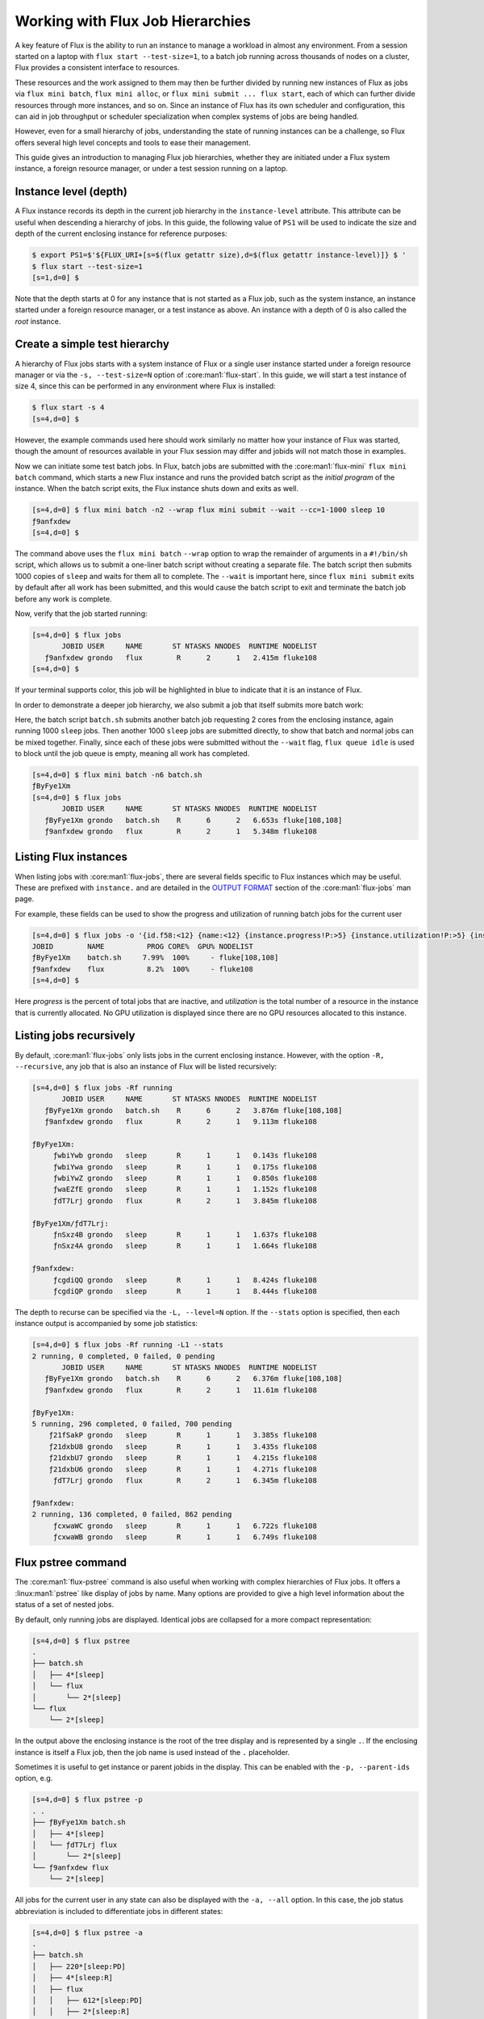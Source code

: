 .. _hierarchies:

=================================
Working with Flux Job Hierarchies
=================================

A key feature of Flux is the ability to run an instance to manage a workload
in almost any environment. From a session started on a laptop with ``flux
start --test-size=1``, to a batch job running across thousands of nodes
on a cluster, Flux provides a consistent interface to resources.

These resources and the work assigned to them may then be further
divided by running new instances of Flux as jobs via ``flux mini batch``,
``flux mini alloc``, or ``flux mini submit ... flux start``, each of which
can further divide resources through more instances, and so on. Since an
instance of Flux has its own scheduler and configuration, this can aid in
job throughput or scheduler specialization when complex systems of jobs
are being handled.

However, even for a small hierarchy of jobs, understanding the state of
running instances can be a challenge, so Flux offers several high level
concepts and tools to ease their management.

This guide gives an introduction to managing Flux job hierarchies, whether
they are initiated under a Flux system instance, a foreign resource manager,
or under a test session running on a laptop.

----------------------
Instance level (depth)
----------------------

A Flux instance records its depth in the current job hierarchy in the
``instance-level`` attribute. This attribute can be useful when descending
a hierarchy of jobs. In this guide, the following value of ``PS1`` will
be used to indicate the size and depth of the current enclosing instance
for reference purposes:

.. code-block:: console

  $ export PS1=$'${FLUX_URI+[s=$(flux getattr size),d=$(flux getattr instance-level)]} $ '
  $ flux start --test-size=1
  [s=1,d=0] $ 

Note that the depth starts at 0 for any instance that is not started
as a Flux job, such as the system instance, an instance started under
a foreign resource manager, or a test instance as above. An instance
with a depth of 0 is also called the *root* instance.

------------------------------
Create a simple test hierarchy
------------------------------

A hierarchy of Flux jobs starts with a system instance of Flux or a single
user instance started under a foreign resource manager or via the
``-s, --test-size=N`` option of :core:man1:`flux-start`. In this guide, we will
start a test instance of size 4, since this can be performed in any
environment where Flux is installed:

.. code-block:: console

   $ flux start -s 4
   [s=4,d=0] $ 

However, the example commands used here should work similarly no matter
how your instance of Flux was started, though the amount of resources
available in your Flux session may differ and jobids will not match
those in examples.

Now we can initiate some test batch jobs. In Flux, batch jobs are submitted
with the :core:man1:`flux-mini` ``flux mini batch`` command, which starts a
new Flux instance and runs the provided batch script as the *initial
program* of the instance. When the batch script exits, the Flux instance
shuts down and exits as well.

.. code-block:: console

  [s=4,d=0] $ flux mini batch -n2 --wrap flux mini submit --wait --cc=1-1000 sleep 10
  ƒ9anfxdew
  [s=4,d=0] $

The command above uses the ``flux mini batch`` ``--wrap`` option to wrap
the remainder of arguments in a ``#!/bin/sh`` script, which allows us to
submit a one-liner batch script without creating a separate file. The batch
script then submits 1000 copies of ``sleep`` and waits for them all to
complete. The ``--wait`` is important here, since ``flux mini submit``
exits by default after all work has been submitted, and this would cause
the batch script to exit and terminate the batch job before any work is
complete.

Now, verify that the job started running:

.. code-block:: console

  [s=4,d=0] $ flux jobs
         JOBID USER     NAME       ST NTASKS NNODES  RUNTIME NODELIST
     ƒ9anfxdew grondo   flux        R      2      1   2.415m fluke108
  [s=4,d=0] $

If your terminal supports color, this job will be highlighted in blue
to indicate that it is an instance of Flux.

In order to demonstrate a deeper job hierarchy, we also submit a job
that itself submits more batch work:

.. code-block:: shell
   :caption: batch.sh

   #!/bin/sh
   flux mini batch -n2 --wrap flux mini submit --wait --cc=1-1000 sleep 10
   flux mini submit --cc=1-1000 sleep 10
   flux queue idle

Here, the batch script ``batch.sh`` submits another batch job requesting 2
cores from the enclosing instance, again running 1000 ``sleep`` jobs. Then
another 1000 ``sleep`` jobs are submitted directly, to show that batch
and normal jobs can be mixed together. Finally, since each of these jobs
were submitted without the ``--wait`` flag, ``flux queue idle`` is used
to block until the job queue is empty, meaning all work has completed.

.. code-block:: console

  [s=4,d=0] $ flux mini batch -n6 batch.sh
  ƒByFye1Xm
  [s=4,d=0] $ flux jobs
         JOBID USER     NAME       ST NTASKS NNODES  RUNTIME NODELIST
     ƒByFye1Xm grondo   batch.sh    R      6      2   6.653s fluke[108,108]
     ƒ9anfxdew grondo   flux        R      2      1   5.348m fluke108

----------------------
Listing Flux instances
----------------------

When listing jobs with :core:man1:`flux-jobs`, there are several fields
specific to Flux instances which may be useful. These are prefixed with
``instance.`` and are detailed in the `OUTPUT FORMAT <https://flux-framework.readthedocs.io/projects/flux-core/en/latest/man1/flux-jobs.html#output-format>`_
section of the :core:man1:`flux-jobs` man page.

For example, these fields can be used to show the progress and utilization
of running batch jobs for the current user

.. code-block:: console

  [s=4,d=0] $ flux jobs -o '{id.f58:<12} {name:<12} {instance.progress!P:>5} {instance.utilization!P:>5} {instance.gpu_utilization!P:>5h} {nodelist}'
  JOBID        NAME          PROG CORE%  GPU% NODELIST
  ƒByFye1Xm    batch.sh     7.99%  100%     - fluke[108,108]
  ƒ9anfxdew    flux          8.2%  100%     - fluke108
  [s=4,d=0] $

Here *progress* is the percent of total jobs that are inactive, and
*utilization* is the total number of a resource in the instance that is
currently allocated.  No GPU utilization is displayed since there are no GPU
resources allocated to this instance.

------------------------
Listing jobs recursively
------------------------

By default, :core:man1:`flux-jobs` only lists jobs in the current
enclosing instance. However, with the option ``-R, --recursive``,
any job that is also an instance of Flux will be listed recursively:

.. code-block:: console

  [s=4,d=0] $ flux jobs -Rf running
         JOBID USER     NAME       ST NTASKS NNODES  RUNTIME NODELIST
     ƒByFye1Xm grondo   batch.sh    R      6      2   3.876m fluke[108,108]
     ƒ9anfxdew grondo   flux        R      2      1   9.113m fluke108
  
  ƒByFye1Xm:
       ƒwbiYwb grondo   sleep       R      1      1   0.143s fluke108
       ƒwbiYwa grondo   sleep       R      1      1   0.175s fluke108
       ƒwbiYwZ grondo   sleep       R      1      1   0.850s fluke108
       ƒwaEZfE grondo   sleep       R      1      1   1.152s fluke108
       ƒdT7Lrj grondo   flux        R      2      1   3.845m fluke108
  
  ƒByFye1Xm/ƒdT7Lrj:
       ƒnSxz4B grondo   sleep       R      1      1   1.637s fluke108
       ƒnSxz4A grondo   sleep       R      1      1   1.664s fluke108
  
  ƒ9anfxdew:
       ƒcgdiQQ grondo   sleep       R      1      1   8.424s fluke108
       ƒcgdiQP grondo   sleep       R      1      1   8.444s fluke108
  

The depth to recurse can be specified via the ``-L, --level=N``
option. If the ``--stats`` option is specified, then each instance output
is accompanied by some job statistics:

.. code-block:: console

  [s=4,d=0] $ flux jobs -Rf running -L1 --stats
  2 running, 0 completed, 0 failed, 0 pending
         JOBID USER     NAME       ST NTASKS NNODES  RUNTIME NODELIST
     ƒByFye1Xm grondo   batch.sh    R      6      2   6.376m fluke[108,108]
     ƒ9anfxdew grondo   flux        R      2      1   11.61m fluke108
  
  ƒByFye1Xm:
  5 running, 296 completed, 0 failed, 700 pending
      ƒ21fSakP grondo   sleep       R      1      1   3.385s fluke108
      ƒ21dxbU8 grondo   sleep       R      1      1   3.435s fluke108
      ƒ21dxbU7 grondo   sleep       R      1      1   4.215s fluke108
      ƒ21dxbU6 grondo   sleep       R      1      1   4.271s fluke108
       ƒdT7Lrj grondo   flux        R      2      1   6.345m fluke108
  
  ƒ9anfxdew:
  2 running, 136 completed, 0 failed, 862 pending
       ƒcxwaWC grondo   sleep       R      1      1   6.722s fluke108
       ƒcxwaWB grondo   sleep       R      1      1   6.749s fluke108

-------------------
Flux pstree command
-------------------

The :core:man1:`flux-pstree` command is also useful when working with
complex hierarchies of Flux jobs. It offers a :linux:man1:`pstree` like
display of jobs by name. Many options are provided to give a high level
information about the status of a set of nested jobs. 

By default, only running jobs are displayed. Identical jobs are collapsed
for a more compact representation:

.. code-block:: console

  [s=4,d=0] $ flux pstree
  .
  ├── batch.sh
  │   ├── 4*[sleep]
  │   └── flux
  │       └── 2*[sleep]
  └── flux
      └── 2*[sleep]

In the output above the enclosing instance is the root of the tree display
and is represented by a single ``.``. If the enclosing instance is itself
a Flux job, then the job name is used instead of the ``.`` placeholder.
  
Sometimes it is useful to get instance or parent jobids in the display.
This can be enabled with the ``-p, --parent-ids`` option, e.g.

.. code-block:: console

  [s=4,d=0] $ flux pstree -p
  . .
  ├── ƒByFye1Xm batch.sh
  │   ├── 4*[sleep]
  │   └── ƒdT7Lrj flux
  │       └── 2*[sleep]
  └── ƒ9anfxdew flux
      └── 2*[sleep]

All jobs for the current user in any state can also be displayed with
the ``-a, --all`` option. In this case, the job status abbreviation is
included to differentiate jobs in different states:

.. code-block:: console

  [s=4,d=0] $ flux pstree -a
  .
  ├── batch.sh
  │   ├── 220*[sleep:PD]
  │   ├── 4*[sleep:R]
  │   ├── flux
  │   │   ├── 612*[sleep:PD]
  │   │   ├── 2*[sleep:R]
  │   │   └── 386*[sleep:CD]
  │   └── 775*[sleep:CD]
  └── flux
      ├── 740*[sleep:PD]
      ├── 2*[sleep:R]
      └── 258*[sleep:CD]
  
The ``flux pstree`` command can also display extended job details before the
tree part with the ``-x, --extended`` or the ``-d, --details=NAME`` option.

.. code-block:: console

  [s=4,d=0] $ flux pstree -x
         JOBID USER     ST NTASKS NNODES  RUNTIME
     ƒByFye1Xm grondo    R      6      2    17.4m batch.sh
      ƒ2FHdyxB grondo    R      1      1   0.411s ├── sleep
      ƒ2FG9zfz grondo    R      1      1   0.462s ├── sleep
      ƒ2FG9zfy grondo    R      1      1   0.663s ├── sleep
      ƒ2FG9zfx grondo    R      1      1   0.692s ├── sleep
       ƒdT7Lrj grondo    R      2      1   17.37m └── flux
       ƒs8GidH grondo    R      1      1   0.625s     ├── sleep
       ƒs8GidG grondo    R      1      1   0.651s     └── sleep
     ƒ9anfxdew grondo    R      2      1   22.64m flux
       ƒez4bmS grondo    R      1      1   2.747s ├── sleep
       ƒez4bmR grondo    R      1      1   2.753s └── sleep
  [s=4,d=0] $ flux pstree --details=stats
         JOBID           STATS              RUNTIME
     ƒByFye1Xm   PD:164 R:5 CD:832 F:0      0:17:42 batch.sh
      ƒ2FK7yEZ                              0:00:03 ├── sleep
      ƒ2FK7yEY                              0:00:03 ├── sleep
      ƒ2FK7yEX                              0:00:03 ├── sleep
      ƒ2FHdyxL                              0:00:03 ├── sleep
       ƒdT7Lrj   PD:584 R:2 CD:414 F:0      0:17:40 └── flux
       ƒs9khue                              0:00:03     ├── sleep
       ƒs9khud                              0:00:03     └── sleep
     ƒ9anfxdew   PD:728 R:2 CD:270 F:0      0:22:56 flux
       ƒfGNTsD                              0:00:01 ├── sleep
       ƒfDQVJY                              0:00:01 └── sleep
  [s=4,d=0] $
  
When the ``-x, --extended`` or ``-d, --details=NAME`` options are used,
then the root of the tree is automatically skipped. To restore the
display of the root instance, the ``--skip-root=no`` option may be
used.

----------------
Flux top command
----------------

The ``flux-top(1)`` utility may also be used to explore nested jobs.
If run without arguments, it monitors the default Flux instance, but it
can also target a running job using a high-level URI such as a Flux jobid.

Once ``flux top`` is started, it displays a summary of information in the
top pane, including the jobid (if running against a job), a summary of
resource status, the instance depth, the time remaining if the job
is running with a time limit, and high-level job statistics including
the total number of pending, running, and inactive jobs.

Below the summary pane, a live view of jobs is displayed. Jobs which are
also Flux instances are colored in blue. Active Flux instances can be
selected by paging through the job display with the up and down arrow
keys or ``j`` and ``k``.

.. image:: images/flux-top-level-0.png

Once a job of interest is selected, ``flux top`` will recursively call
itself on that job when the enter key is pressed. The summary and job listing
will now reflect the selected job:

.. image:: images/flux-top-level-1.png

If there are further jobs interest, the procedure may be repeated:

.. image:: images/flux-top-level-1-select.png

.. image:: images/flux-top-level-2.png

To pop back up to the previous instance, use the ``q`` key. At an instance
depth of ``0``, ``flux top`` will exit.

The ``flux top`` command can also directly target jobs by jobid or high-level
URI. This means that a nested job can be targeted directly by a path of jobids,
e.g.

.. code-block:: console

  [s=4,d=0] $ flux top ƒByFye1Xm/ƒdT7Lrj

-------------------------
Connecting to nested jobs
-------------------------

The :core:man1:`flux-proxy` command can be used to connect to a target Flux
instance anywhere within job hierarchy. This allows a user to interact
with the job as an enclosing instance. The ``flux proxy`` command can take
any high-level URI as its argument (See :core:man1:`flux-uri` for a detailed
description of Flux URIs), so a jobid works fine:

.. code-block:: console

  [s=4,d=0] $ flux jobs
         JOBID USER     NAME       ST NTASKS NNODES  RUNTIME NODELIST
     ƒByFye1Xm grondo   batch.sh    R      6      2   22.12m fluke[108,108]
     ƒ9anfxdew grondo   flux        R      2      1   27.35m fluke108
  [s=4,d=0] $ flux proxy ƒByFye1Xm
  [s=2,d=1] $

Note that our prompt now reports that we are at an instance depth of ``1``
instead of zero. We can now interact with this child instance as if it were
our enclosing instance.

``flux proxy`` spawns a new shell after connecting to the target instance.
To disconnect, simply exit the shell:

.. code-block:: console

  [s=2,d=1] $ exit
  exit
  [s=4,d=0] $
  
Since :core:man1:`flux-proxy` supports any high-level URI, it is also possible
to connect to a nested job directly, e.g.:

.. code-block:: console

  [s=4,d=0] $ flux proxy ƒByFye1Xm/ƒdT7Lrj
  [s=1,d=2] $ flux resource list
       STATE NNODES   NCORES    NGPUS NODELIST
        free      0        0        0
   allocated      1        2        0 fluke108
        down      0        0        0
  [s=1,d=2] $ flux jobs --stats-only
  2 running, 724 completed, 0 failed, 274 pending
  [s=1,d=2] $

Or even a Flux instance running as a Slurm job:

.. code-block:: console

  $ squeue -u grondo
      JOBID PARTITION     NAME     USER ST       TIME  NODES NODELIST(REASON)
    8327174    pdebug     flux   grondo  R       0:22      2 quartz[4-5]
  $ flux proxy slurm:8327174
  [s=2,d=0] $ flux resource list
        STATE NNODES   NCORES    NGPUS NODELIST
        free      2       72        0 quartz[4-5]
   allocated      0        0        0 
        down      0        0        0 
  [s=2,d=0] $

